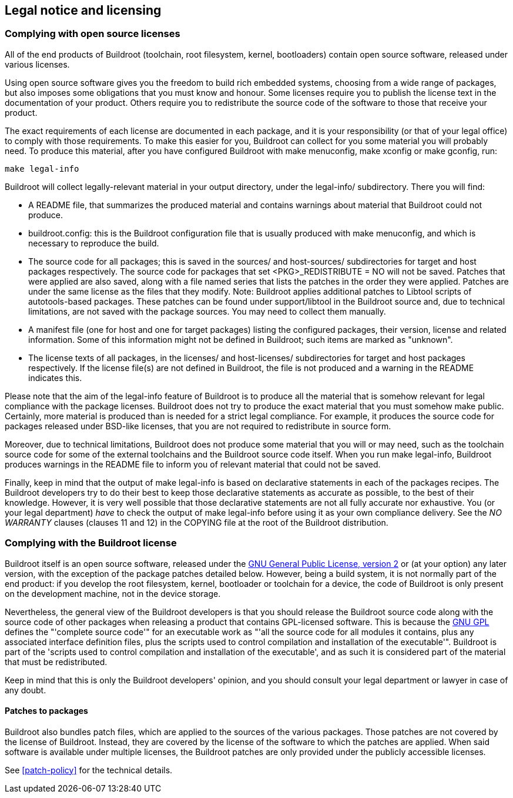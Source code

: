 // -*- mode:doc; -*-
// vim: set syntax=asciidoc:

[[legal-info]]

== Legal notice and licensing

=== Complying with open source licenses

All of the end products of Buildroot (toolchain, root filesystem, kernel,
bootloaders) contain open source software, released under various licenses.

Using open source software gives you the freedom to build rich embedded
systems, choosing from a wide range of packages, but also imposes some
obligations that you must know and honour.
Some licenses require you to publish the license text in the documentation of
your product. Others require you to redistribute the source code of the
software to those that receive your product.

The exact requirements of each license are documented in each package, and
it is your responsibility (or that of your legal office) to comply with those
requirements.
To make this easier for you, Buildroot can collect for you some material you
will probably need. To produce this material, after you have configured
Buildroot with +make menuconfig+, +make xconfig+ or +make gconfig+, run:

----
make legal-info
----

Buildroot will collect legally-relevant material in your output directory,
under the +legal-info/+ subdirectory.
There you will find:

* A +README+ file, that summarizes the produced material and contains warnings
  about material that Buildroot could not produce.
* +buildroot.config+: this is the Buildroot configuration file that is usually
  produced with +make menuconfig+, and which is necessary to reproduce the
  build.
* The source code for all packages; this is saved in the +sources/+ and
  +host-sources/+ subdirectories for target and host packages respectively.
  The source code for packages that set +<PKG>_REDISTRIBUTE = NO+ will not be
  saved.
  Patches that were applied are also saved, along with a file named +series+
  that lists the patches in the order they were applied. Patches are under the
  same license as the files that they modify.
  Note: Buildroot applies additional patches to Libtool scripts of
  autotools-based packages. These patches can be found under
  +support/libtool+ in the Buildroot source and, due to technical
  limitations, are not saved with the package sources. You may need to
  collect them manually.
* A manifest file (one for host and one for target packages) listing the
  configured packages, their version, license and related information.
  Some of this information might not be defined in Buildroot; such items are
  marked as "unknown".
* The license texts of all packages, in the +licenses/+ and +host-licenses/+
  subdirectories for target and host packages respectively.
  If the license file(s) are not defined in Buildroot, the file is not produced
  and a warning in the +README+ indicates this.

Please note that the aim of the +legal-info+ feature of Buildroot is to
produce all the material that is somehow relevant for legal compliance with the
package licenses. Buildroot does not try to produce the exact material that
you must somehow make public. Certainly, more material is produced than is
needed for a strict legal compliance. For example, it produces the source code
for packages released under BSD-like licenses, that you are not required to
redistribute in source form.

Moreover, due to technical limitations, Buildroot does not produce some
material that you will or may need, such as the toolchain source code for
some of the external toolchains and the Buildroot source code itself.
When you run +make legal-info+, Buildroot produces warnings in the +README+
file to inform you of relevant material that could not be saved.

Finally, keep in mind that the output of +make legal-info+ is based on
declarative statements in each of the packages recipes. The Buildroot
developers try to do their best to keep those declarative statements as
accurate as possible, to the best of their knowledge. However, it is very
well possible that those declarative statements are not all fully accurate
nor exhaustive. You (or your legal department) _have_ to check the output
of +make legal-info+ before using it as your own compliance delivery. See
the _NO WARRANTY_ clauses (clauses 11 and 12) in the +COPYING+ file at the
root of the Buildroot distribution.

[[legal-info-buildroot]]
=== Complying with the Buildroot license

Buildroot itself is an open source software, released under the
http://www.gnu.org/licenses/old-licenses/gpl-2.0.html[GNU General
Public License, version 2] or (at your option) any later version, with
the exception of the package patches detailed below.
However, being a build system, it is not normally part of the end product:
if you develop the root filesystem, kernel, bootloader or toolchain for a
device, the code of Buildroot is only present on the development machine, not
in the device storage.

Nevertheless, the general view of the Buildroot developers is that you should
release the Buildroot source code along with the source code of other packages
when releasing a product that contains GPL-licensed software.
This is because the
http://www.gnu.org/licenses/old-licenses/gpl-2.0.html[GNU GPL]
defines the "'complete source code'" for an executable work as "'all the
source code for all modules it contains, plus any associated interface
definition files, plus the scripts used to control compilation and installation
of the executable'".
Buildroot is part of the 'scripts used to control compilation and
installation of the executable', and as such it is considered part of the
material that must be redistributed.

Keep in mind that this is only the Buildroot developers' opinion, and you
should consult your legal department or lawyer in case of any doubt.

==== Patches to packages

Buildroot also bundles patch files, which are applied to the sources
of the various packages. Those patches are not covered by the license
of Buildroot. Instead, they are covered by the license of the software
to which the patches are applied. When said software is available
under multiple licenses, the Buildroot patches are only provided under
the publicly accessible licenses.

See xref:patch-policy[] for the technical details.
